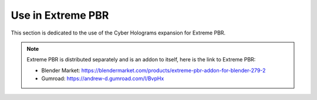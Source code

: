 .. _use_in_extreme_pbr:

Use in Extreme PBR
======================

This section is dedicated to the use of the Cyber Holograms expansion for Extreme PBR.

.. Note::

        Extreme PBR is distributed separately and is an addon to itself, here is the link to Extreme PBR:

        - Blender Market: https://blendermarket.com/products/extreme-pbr-addon-for-blender-279-2
        - Gumroad: https://andrew-d.gumroad.com/l/BvpHx



